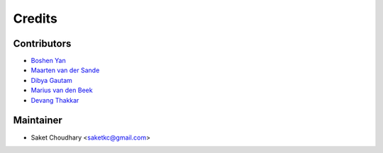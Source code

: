 =======
Credits
=======

Contributors
------------

* `Boshen Yan <https://github.com/bscrow>`_
* `Maarten van der Sande <https://github.com/Maarten-vd-Sande>`_
* `Dibya Gautam <https://github.com/dibyaaaaax>`_
* `Marius van den Beek <https://github.com/mvdbeek>`_
* `Devang Thakkar <https://github.com/DevangThakkar>`_

Maintainer
----------

* Saket Choudhary <saketkc@gmail.com>
